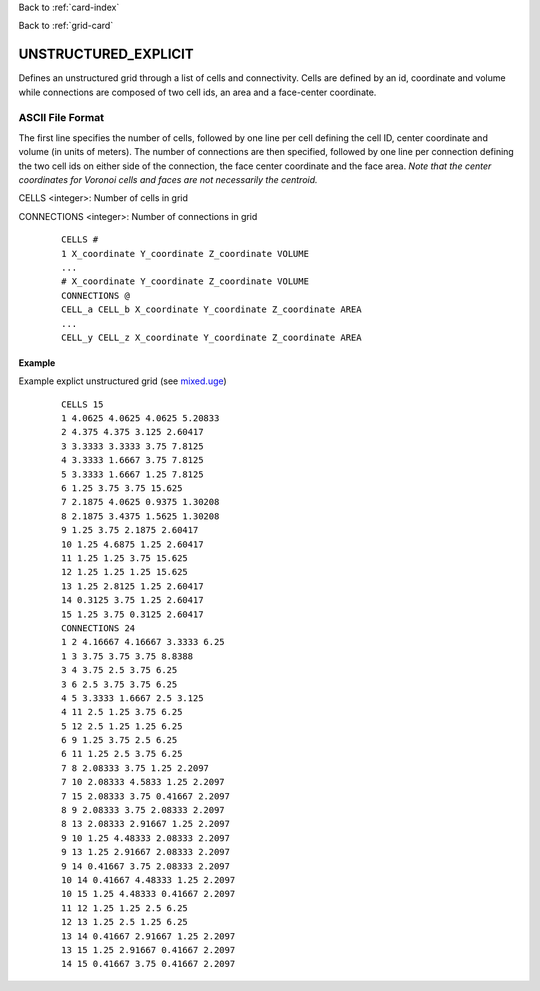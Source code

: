 Back to :ref:`card-index`

Back to :ref:`grid-card`

.. _unstructured-explicit-grid-card:

UNSTRUCTURED_EXPLICIT
=====================

Defines an unstructured grid through a list of cells and connectivity. Cells are defined by an id, coordinate and volume while connections are composed of two cell ids, an area and a face-center coordinate.

ASCII File Format
-----------------

The first line specifies the number of cells, followed by one line per cell defining the cell ID, center coordinate and volume (in units of meters). The number of connections are then specified, followed by one line per connection defining the two cell ids on either side of the connection, the face center coordinate and the face area. *Note that the center coordinates for Voronoi cells and faces are not necessarily the centroid.*

CELLS <integer>: Number of cells in grid

CONNECTIONS <integer>: Number of connections in grid

 ::

  CELLS #
  1 X_coordinate Y_coordinate Z_coordinate VOLUME
  ...
  # X_coordinate Y_coordinate Z_coordinate VOLUME
  CONNECTIONS @
  CELL_a CELL_b X_coordinate Y_coordinate Z_coordinate AREA
  ...
  CELL_y CELL_z X_coordinate Y_coordinate Z_coordinate AREA

Example
.......

Example explict unstructured grid (see `mixed.uge`_)

.. _mixed.uge: https://bitbucket.org/pflotran/pflotran/src/master/regression_tests/default/discretization/mixed.uge

 ::

  CELLS 15
  1 4.0625 4.0625 4.0625 5.20833
  2 4.375 4.375 3.125 2.60417
  3 3.3333 3.3333 3.75 7.8125
  4 3.3333 1.6667 3.75 7.8125
  5 3.3333 1.6667 1.25 7.8125
  6 1.25 3.75 3.75 15.625
  7 2.1875 4.0625 0.9375 1.30208
  8 2.1875 3.4375 1.5625 1.30208
  9 1.25 3.75 2.1875 2.60417
  10 1.25 4.6875 1.25 2.60417
  11 1.25 1.25 3.75 15.625
  12 1.25 1.25 1.25 15.625
  13 1.25 2.8125 1.25 2.60417
  14 0.3125 3.75 1.25 2.60417
  15 1.25 3.75 0.3125 2.60417
  CONNECTIONS 24
  1 2 4.16667 4.16667 3.3333 6.25
  1 3 3.75 3.75 3.75 8.8388
  3 4 3.75 2.5 3.75 6.25
  3 6 2.5 3.75 3.75 6.25
  4 5 3.3333 1.6667 2.5 3.125
  4 11 2.5 1.25 3.75 6.25
  5 12 2.5 1.25 1.25 6.25
  6 9 1.25 3.75 2.5 6.25
  6 11 1.25 2.5 3.75 6.25
  7 8 2.08333 3.75 1.25 2.2097
  7 10 2.08333 4.5833 1.25 2.2097
  7 15 2.08333 3.75 0.41667 2.2097
  8 9 2.08333 3.75 2.08333 2.2097
  8 13 2.08333 2.91667 1.25 2.2097
  9 10 1.25 4.48333 2.08333 2.2097
  9 13 1.25 2.91667 2.08333 2.2097
  9 14 0.41667 3.75 2.08333 2.2097
  10 14 0.41667 4.48333 1.25 2.2097
  10 15 1.25 4.48333 0.41667 2.2097
  11 12 1.25 1.25 2.5 6.25
  12 13 1.25 2.5 1.25 6.25
  13 14 0.41667 2.91667 1.25 2.2097
  13 15 1.25 2.91667 0.41667 2.2097
  14 15 0.41667 3.75 0.41667 2.2097
  
